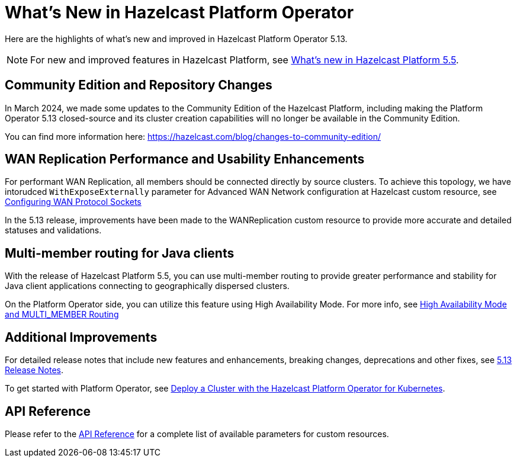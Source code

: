 = What's New in Hazelcast Platform Operator
:description: Here are the highlights of what's new and improved in Hazelcast Platform Operator 5.13.

{description}

NOTE: For new and improved features in Hazelcast Platform, see xref:{page-latest-supported-hazelcast}@hazelcast:ROOT:whats-new.adoc[What's new in Hazelcast Platform 5.5].

== Community Edition and Repository Changes

In March 2024, we made some updates to the Community Edition of the Hazelcast Platform, including making the Platform Operator 5.13 closed-source and its cluster creation capabilities will no longer be available in the Community Edition. 

You can find more information here: https://hazelcast.com/blog/changes-to-community-edition/


== WAN Replication Performance and Usability Enhancements

For performant WAN Replication, all members should be connected directly by source clusters. To achieve this topology, we have intorudced `WithExposeExternally` parameter for Advanced WAN Network configuration at Hazelcast custom resource, see xref:advanced-networking.adoc#configuring-wan-protocol-sockets[Configuring WAN Protocol Sockets]

In the 5.13 release, improvements have been made to the WANReplication custom resource to provide more accurate and detailed statuses and validations.


== Multi-member routing for Java clients

With the release of Hazelcast Platform 5.5, you can use multi-member routing to provide greater performance and stability for Java client applications connecting to geographically dispersed clusters. 

On the Platform Operator side, you can utilize this feature using High Availability Mode. For more info, see xref:high-availability-mode.adoc##high-availability-mode-and-multi_member-routing[High Availability Mode and MULTI_MEMBER Routing] 


== Additional Improvements

For detailed release notes that include new features and enhancements, breaking changes, deprecations and other fixes, see xref:release-notes.adoc[5.13 Release Notes].

To get started with Platform Operator, see xref:get-started.adoc[Deploy a Cluster with the Hazelcast Platform Operator for Kubernetes].

== API Reference

Please refer to the xref:api-ref.adoc[API Reference] for a complete list of available parameters for custom resources.